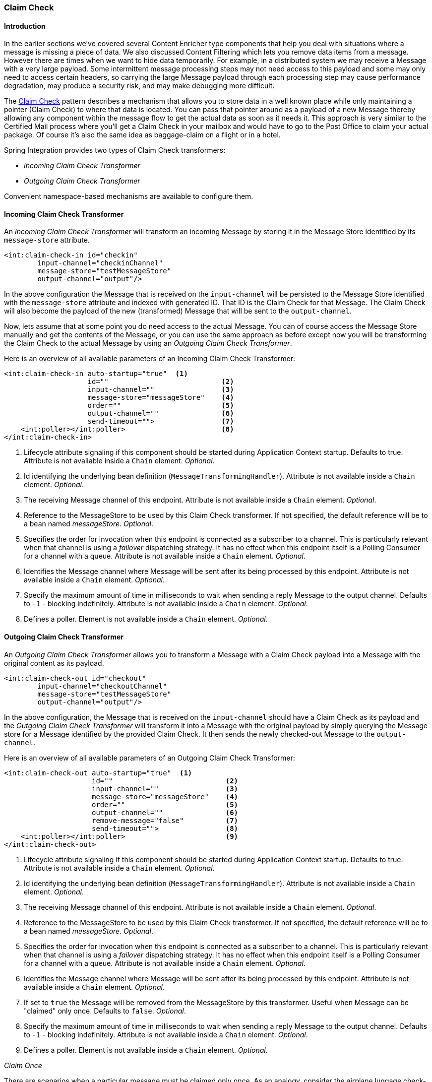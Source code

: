 [[claim-check]]
=== Claim Check

[[claim-check-introduction]]
==== Introduction

In the earlier sections we've covered several Content Enricher type components that help you deal with situations where a message is missing a piece of data.
We also discussed Content Filtering which lets you remove data items from a message.
However there are times when we want to hide data temporarily.
For example, in a distributed system we may receive a Message with a very large payload.
Some intermittent message processing steps may not need access to this payload and some may only need to access certain headers, so carrying the large Message payload through each processing step may cause performance degradation, may produce a security risk, and may make debugging more difficult.

The http://www.eaipatterns.com/StoreInLibrary.html[Claim Check] pattern describes a mechanism that allows you to store data in a well known place while only maintaining a pointer (Claim Check) to where that data is located.
You can pass that pointer around as a payload of a new Message thereby allowing any component within the message flow to get the actual data as soon as it needs it.
This approach is very similar to the Certified Mail process where you'll get a Claim Check in your mailbox and would have to go to the Post Office to claim your actual package.
Of course it's also the same idea as baggage-claim on a flight or in a hotel.

Spring Integration provides two types of Claim Check transformers:

* _Incoming Claim Check Transformer_
* _Outgoing Claim Check Transformer_



Convenient namespace-based mechanisms are available to configure them.

[[claim-check-in]]
==== Incoming Claim Check Transformer

An _Incoming Claim Check Transformer_ will transform an incoming Message by storing it in the Message Store identified by its `message-store` attribute.

[source,xml]
----
<int:claim-check-in id="checkin"
        input-channel="checkinChannel"
        message-store="testMessageStore"
        output-channel="output"/>
----

In the above configuration the Message that is received on the `input-channel` will be persisted to the Message Store identified with the `message-store` attribute and indexed with generated ID.
That ID is the Claim Check for that Message.
The Claim Check will also become the payload of the new (transformed) Message that will be sent to the `output-channel`.

Now, lets assume that at some point you do need access to the actual Message.
You can of course access the Message Store manually and get the contents of the Message, or you can use the same approach as before except now you will be transforming the Claim Check to the actual Message by using an _Outgoing Claim Check Transformer_.

Here is an overview of all available parameters of an Incoming Claim Check Transformer:

[source,xml]
----
<int:claim-check-in auto-startup="true"  <1>
                    id=""                           <2>
                    input-channel=""                <3>
                    message-store="messageStore"    <4>
                    order=""                        <5>
                    output-channel=""               <6>
                    send-timeout="">                <7>
    <int:poller></int:poller>                       <8>
</int:claim-check-in>
----

<1> Lifecycle attribute signaling if this component should be started during Application Context startup.
Defaults to true.
Attribute is not available inside a `Chain` element.
_Optional_.


<2> Id identifying the underlying bean definition (`MessageTransformingHandler`).
Attribute is not available inside a `Chain` element.
_Optional_.


<3> The receiving Message channel of this endpoint.
Attribute is not available inside a `Chain` element.
_Optional_.


<4> Reference to the MessageStore to be used by this Claim Check transformer.
If not specified, the default reference will be to a bean named _messageStore_.
_Optional_.


<5> Specifies the order for invocation when this endpoint is connected as a subscriber to a channel.
This is particularly relevant when that channel is using a _failover_ dispatching strategy.
It has no effect when this endpoint itself is a Polling Consumer for a channel with a queue.
Attribute is not available inside a `Chain` element.
_Optional_.


<6> Identifies the Message channel where Message will be sent after its being processed by this endpoint.
Attribute is not available inside a `Chain` element.
_Optional_.


<7> Specify the maximum amount of time in milliseconds to wait when sending a reply Message to the output channel.
Defaults to `-1` - blocking indefinitely.
Attribute is not available inside a `Chain` element.
_Optional_.


<8> Defines a poller.
Element is not available inside a `Chain` element.
_Optional_.

[[claim-check-out]]
==== Outgoing Claim Check Transformer

An _Outgoing Claim Check Transformer_ allows you to transform a Message with a Claim Check payload into a Message with the original content as its payload.

[source,xml]
----
<int:claim-check-out id="checkout"
        input-channel="checkoutChannel"
        message-store="testMessageStore"
        output-channel="output"/>
----

In the above configuration, the Message that is received on the `input-channel` should have a Claim Check as its payload and the _Outgoing Claim Check Transformer_ will transform it into a Message with the original payload by simply querying the Message store for a Message identified by the provided Claim Check.
It then sends the newly checked-out Message to the `output-channel`.

Here is an overview of all available parameters of an Outgoing Claim Check Transformer:

[source,xml]
----
<int:claim-check-out auto-startup="true"  <1>
                     id=""                           <2>
                     input-channel=""                <3>
                     message-store="messageStore"    <4>
                     order=""                        <5>
                     output-channel=""               <6>
                     remove-message="false"          <7>
                     send-timeout="">                <8>
    <int:poller></int:poller>                        <9>
</int:claim-check-out>
----

<1> Lifecycle attribute signaling if this component should be started during Application Context startup.
Defaults to true.
Attribute is not available inside a `Chain` element.
_Optional_.


<2> Id identifying the underlying bean definition (`MessageTransformingHandler`).
Attribute is not available inside a `Chain` element.
_Optional_.


<3> The receiving Message channel of this endpoint.
Attribute is not available inside a `Chain` element.
_Optional_.


<4> Reference to the MessageStore to be used by this Claim Check transformer.
If not specified, the default reference will be to a bean named _messageStore_.
_Optional_.


<5> Specifies the order for invocation when this endpoint is connected as a subscriber to a channel.
This is particularly relevant when that channel is using a _failover_ dispatching strategy.
It has no effect when this endpoint itself is a Polling Consumer for a channel with a queue.
Attribute is not available inside a `Chain` element.
_Optional_.


<6> Identifies the Message channel where Message will be sent after its being processed by this endpoint.
Attribute is not available inside a `Chain` element.
_Optional_.


<7> If set to `true` the Message will be removed from the MessageStore by this transformer.
Useful when Message can be "claimed" only once.
Defaults to `false`.
_Optional_.


<8> Specify the maximum amount of time in milliseconds to wait when sending a reply Message to the output channel.
Defaults to `-1` - blocking indefinitely.
Attribute is not available inside a `Chain` element.
_Optional_.


<9> Defines a poller.
Element is not available inside a `Chain` element.
_Optional_.

_Claim Once_

There are scenarios when a particular message must be claimed only once.
As an analogy, consider the airplane luggage check-in/out process.
Checking-in your luggage on departure and and then claiming it on arrival is a classic example of such a scenario.
Once the luggage has been claimed, it can not be claimed again without first checking it back in.
To accommodate such cases, we introduced a `remove-message` boolean attribute on the `claim-check-out` transformer.
This attribute is set to `false` by default.
However, if set to `true`, the claimed Message will be removed from the MessageStore, so that it can no longer be claimed again.

This is also something to consider in terms of storage space, especially in the case of the in-memory Map-based `SimpleMessageStore`, where failing to remove the Messages could ultimately lead to an `OutOfMemoryException`.
Therefore, if you don't expect multiple claims to be made, it's recommended that you set the `remove-message` attribute's value to `true`.

[source,xml]
----
<int:claim-check-out id="checkout"
        input-channel="checkoutChannel"
        message-store="testMessageStore"
        output-channel="output"
        remove-message="true"/>
----

==== A word on Message Store

Although we rarely care about the details of the claim checks as long as they work, it is still worth knowing that the current implementation of the actual Claim Check (the pointer) in Spring Integration is a UUID to ensure uniqueness.

`org.springframework.integration.store.MessageStore` is a strategy interface for storing and retrieving messages.
Spring Integration provides two convenient implementations of it.
`SimpleMessageStore`: an in-memory, Map-based implementation (the default, good for testing) and `JdbcMessageStore`: an implementation that uses a relational database via JDBC.
